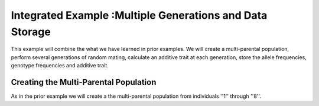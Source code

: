 .. _multiple_generations_data_storage:

#########################################################
Integrated Example :Multiple Generations and Data Storage
#########################################################

This example will combine the what we have learned in prior examples. We will
create a multi-parental population, perform several generations of random
mating, calculate an additive trait at each generation, store the
allele frequencies, genotype frequencies and additive trait.


.. _creating_multi_parental_population:

Creating the Multi-Parental Population
======================================

As in the prior example we will create a the multi-parental population from
individuals ''1'' through ''8''.